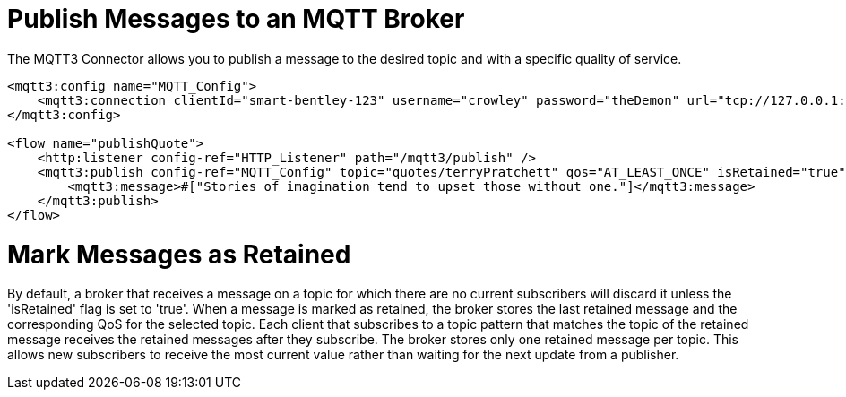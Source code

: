 = Publish Messages to an MQTT Broker
:page-aliases: connectors::mqtt3/mqtt3-publish.adoc

The MQTT3 Connector allows you to publish a message to the desired topic and with a specific quality of service.

[source,xml,linenums]
----
<mqtt3:config name="MQTT_Config">
    <mqtt3:connection clientId="smart-bentley-123" username="crowley" password="theDemon" url="tcp://127.0.0.1:1883"/>
</mqtt3:config>

<flow name="publishQuote">
    <http:listener config-ref="HTTP_Listener" path="/mqtt3/publish" />
    <mqtt3:publish config-ref="MQTT_Config" topic="quotes/terryPratchett" qos="AT_LEAST_ONCE" isRetained="true">
        <mqtt3:message>#["Stories of imagination tend to upset those without one."]</mqtt3:message>
    </mqtt3:publish>
</flow>
----

= Mark Messages as Retained

By default, a broker that receives a message on a topic for which there are no current subscribers will discard it
unless the 'isRetained' flag is set to 'true'. When a message is marked as retained, the broker stores the last
retained message and the corresponding QoS for the selected topic. Each client that subscribes to a topic pattern that
matches the topic of the retained message receives the retained messages after they subscribe. The broker stores only
one retained message per topic. This allows new subscribers to receive the most current value rather than waiting for
the next update from a publisher.
